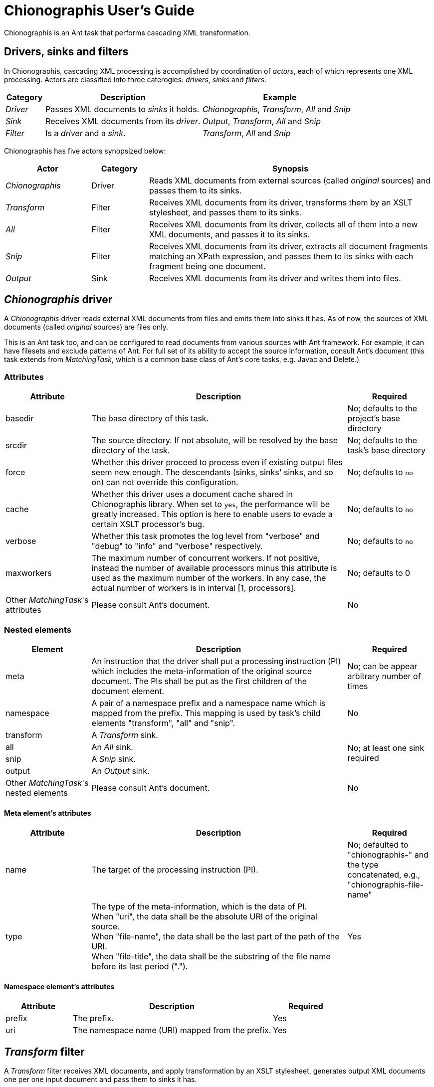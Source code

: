 = Chionographis User's Guide

Chionographis is an Ant task that performs cascading XML transformation.

== Drivers, sinks and filters

In Chionographis, cascading XML processing is accomplished by coordination of _actors_,
each of which represents one XML processing. Actors are classified into three caterogies:
 _drivers_, _sinks_ and _filters_.

[options="header", cols="1,4,4"]
|=================
| Category | Description | Example
|_Driver_|Passes XML documents to _sinks_ it holds.|_Chionographis_, _Transform_, _All_ and _Snip_
|_Sink_|Receives XML documents from its _driver_.|_Output_, _Transform_, _All_ and _Snip_
|_Filter_|Is a _driver_ and a _sink_.|_Transform_, _All_ and _Snip_
|=================

Chionographis has five actors synopsized below:

[options="header", cols="3,2,10"]
|=================
| Actor | Category | Synopsis
| _Chionographis_ |Driver|Reads XML documents from external sources (called _original_ sources) and passes them to its sinks.
| _Transform_ |Filter|Receives XML documents from its driver, transforms them by an XSLT stylesheet, and passes them to its sinks.
| _All_ |Filter|Receives XML documents from its driver, collects all of them into a new XML documents, and passes it to its sinks.
| _Snip_ |Filter|Receives XML documents from its driver, extracts all document fragments matching an XPath expression, and passes them to its sinks with each fragment being one document.
| _Output_ |Sink|Receives XML documents from its driver and writes them into files.
|=================

== _Chionographis_ driver

A _Chionographis_ driver reads external XML documents from files and emits them into sinks it has.
As of now, the sources of XML documents (called _original_ sources) are files only.

This is an Ant task too, and can be configured to read documents from various sources with
Ant framework. For example, it can have filesets and exclude patterns of Ant.
For full set of its ability to accept the source information, consult Ant's document
(this task extends from _MatchingTask_, which is a common base class of Ant's core tasks, e.g. Javac and Delete.)

=== Attributes

[options="header", cols="1,3,1"]
|=================
| Attribute | Description | Required
|basedir|The base directory of this task.| No; defaults to the project's base directory
|srcdir|The source directory. If not absolute, will be resolved by the base directory of the task.| No; defaults to the task's base directory
|force|Whether this driver proceed to process even if existing output files seem new enough. The descendants (sinks, sinks' sinks, and so on) can not override this configuration.| No; defaults to `no`
|cache|Whether this driver uses a document cache shared in Chionographis library. When set to `yes`, the performance will be greatly increased. This option is here to enable users to evade a certain XSLT processor's bug.| No; defaults to `no`
|verbose|Whether this task promotes the log level from "verbose" and "debug" to "info" and "verbose" respectively.| No; defaults to `no`
|maxworkers|The maximum number of concurrent workers. If not positive, instead the number of available processors minus this attribute is used as the maximum number of the workers. In any case, the actual number of workers is in interval [1, processors].| No; defaults to 0
|Other _MatchingTask_'s attributes|Please consult Ant's document.|No
|=================

=== Nested elements

[options="header", cols="1,3,1"]
|=================
| Element | Description | Required
|meta|An instruction that the driver shall put a processing instruction (PI) which includes the meta-information of the original source document. The PIs shall be put as the first children of the document element.| No; can be appear arbitrary number of times
|namespace|A pair of a namespace prefix and a namespace name which is mapped from the prefix. This mapping is used by task's child elements "transform", "all" and "snip".| No
|transform|A _Transform_ sink. .4+| No; at least one sink required
|all|An _All_ sink.
|snip|A _Snip_ sink.
|output|An _Output_ sink.
|Other _MatchingTask_'s nested elements|Please consult Ant's document.|No
|=================

==== Meta element's attributes

[options="header", cols="1,3,1"]
|=================
| Attribute | Description | Required

|name|The target of the processing instruction (PI).| No; defaulted to "chionographis-" and the type concatenated, e.g., "chionographis-file-name"

|type|The type of the meta-information, which is the data of PI.  +
When "uri", the data shall be the absolute URI of the original source. +
When "file-name", the data shall be the last part of the path of the URI. +
When "file-title", the data shall be the substring of the file name before its last period (".").| Yes

|=================

==== Namespace element's attributes

[options="header", cols="1,3,1"]
|=================
| Attribute | Description | Required
|prefix|The prefix.| Yes
|uri|The namespace name (URI) mapped from the prefix. | Yes
|=================


== _Transform_ filter

A _Transform_ filter receives XML documents, and apply transformation by an XSLT stylesheet,
generates output XML documents one per one input document and pass them to sinks it has.

=== Attributes

[options="header", cols="1,3,1"]
|=================
| Attribute | Description | Required
|style|The URI of the XSLT stylesheet. If not absolute, will be resolved by the base directory of the task.| Yes
|force|Whether this filter proceed to process even if existing output files seem new enough. The descendants (sinks, sinks' sinks, and so on) can not override this configuration.| No; defaults to `no`
|cache|Whether this driver uses a document cache shared in Chionographis library. When set to `yes`, the performance will be greatly increased. This option is here to enable users to evade a certain XSLT processor's bug.| No; defaults to `no`
|=================

=== Nested elements

[options="header", cols="1,3,1"]
|=================
| Element | Description | Required
|param|A key-value pair of stylesheet parameter. As of now, only string parameter values are supported.| No
|transform|A _Transform_ sink. .4+| No; at least one sink required
|all|An _All_ sink.
|snip|A _Snip_ sink.
|output|An _Output_ sink.
|=================


==== Param element's attributes / text content

[options="header", cols="1,3,1"]
|=================
| Attribute | Description | Required

|name|The name of the stylesheet parameter. +
Supported forms are `localName`, `prefix:localName` and `{namespaceURI}localName`. In first form, the name doesn't belong to any namespace. In second form, the name belongs to a namespace whose name is mapped from prefix using the _Chionographis_'s child _namespace_ elements.| Yes

|(text)|The value of the stylesheet parameter. | Yes
|=================


== _All_ filter

An _All_ filter receives XML documents, collects all of their document elements,
arranges them as child elements of a newly-created XML document's document element,
and passes the resulted document to sinks it has.
The number of document passed to the sinks is always one.

=== Attributes

[options="header", cols="1,3,1"]
|=================
| Attribute | Description | Required

|root|The name of the document element of the resulted document. +
Supported forms are `localName`, `prefix:localName` and `{namespaceURI}localName`. In first form, the name doesn't belong to any namespace. In second form, the name belongs to a namespace whose name is mapped from the prefix using the _Chionographis_'s child _namespace_ elements.| Yes

|force|Whether this filter proceed to process even if existing output files seem new enough. The descendants (sinks, sinks' sinks, and so on) can not override this configuration.| No; defaults to `yes`; see note
|=================

[NOTE]
If the set of the original source documents is constant (regardless of whether each
document's content is modified), setting _force_ to `no` is generally safe.
Otherwise, setting _force_ to `no` is possibly dangerous because the _All_
filter can overlook the possible changes in resulted document when source
documents are added or removed. This is why the default value is `yes`.

=== Nested elements

[options="header", cols="1,3,1"]
|=================
| Element | Description | Required
|transform|A _Transform_ sink. .4+| No; at least one sink required
|all|An _All_ sink.
|snip|A _Snip_ sink.
|output|An _Output_ sink.
|=================


== _Snip_ filter

A _Snip_ filter receives XML documents, generates document fragments pointed by an XPath criteria from them,
and passes the resulted document fragments as independent documents to sinks it has.

=== Attributes

[options="header", cols="1,3,1"]
|=================
| Attribute | Description | Required

|select|An XPath expression which specifies the unit in which the source document is snipped. +
It can include include names which belong some namespaces only when the namespaces are denoted by prefixes defined in the _Chinographis_'s child _namespace_ elements.| Yes

|force|Whether this filter proceed to process even if existing output files seem new enough. The descendants (sinks, sinks' sinks, and so on) can not override this configuration.| No; defaults to `no`
|=================

=== Nested elements

[options="header", cols="1,3,1"]
|=================
| Element | Description | Required
|transform|A _Transform_ sink. .4+| No; at least one sink required
|all|An _All_ sink.
|snip|A _Snip_ sink.
|output|An _Output_ sink.
|=================


== _Output_ sink

An _Ouput_ sink receives XML documents and writes them into filesystem files.

By default, this sink tries to avoid overwriting existing up-to-date files.
Whether a destination file is up to date or not is decided by comparing its last
modification time with the ones of the original source files and the ones of the
stylesheet files.

As of now, last modification times of external entities,
included or imported stylesheet files,
and document files read through XSLT `document` functions are not reflected on
the decision. In addition, if the stylesheets are not files (i.e. have URIs
with schemes other than `file`), their last modified times
are regarded "very new", so the destination files are always overwritten.

=== Attributes

[options="header", cols="1,3,1"]
|=================
| Attribute | Description | Required

|destdir|The destination directory. If not absolute, will be resolved by the base directory of the task.| No; defaults to the task's base directory

|dest|The destination file path. If not absolute, will be resolved by the destination directory.| No; see note

|refer|An XPath expression which points the content of the "source document" (see below) required to decide the output file path. +
The string value of the pointee is used as an input to the installed file mapper if any, otherwise is used as if it is set to _dest_ attribute.  +
_Transform_ drivers retrieve the pointee from the source documents of the transformation; on the other hand, the _Chionographis_, _All_, and _Snip_ drivers retrieve from their result document (the source document of this sink). +
The XPath expression can include include names which belong some namespaces only when the namespaces are denoted by prefixes defined in the task's child _namespace_ elements.| No; see note

|mkdirs|Whether this sink creates parent directories of the destination file if needed.| No; defaults to `no`

|force|Whether this sink creates output files even if existing files seem new enough.| No; defaults to `no`
|=================

=== Nested elements

[options="header", cols="1,3,1"]
|=================
| Element | Description | Required
|file mappers|A mapper which makes the output file names from the original source file names if _refer_ attribute not specified, otherwise from the extracted source document content pointed by _refer_ attribute.| No; see note
|=================

[NOTE]
_dest_ and file mappers can be specified exclusively. _dest_ and _refer_ can be specified exclusively. At least one of _dest_, _refer_ and a file mapper must be specified. At most one file mapper can be installed .
